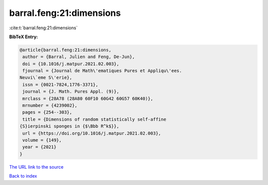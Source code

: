barral.feng:21:dimensions
=========================

:cite:t:`barral.feng:21:dimensions`

**BibTeX Entry:**

.. code-block:: bibtex

   @article{barral.feng:21:dimensions,
    author = {Barral, Julien and Feng, De-Jun},
    doi = {10.1016/j.matpur.2021.02.003},
    fjournal = {Journal de Math\'ematiques Pures et Appliqu\'ees.
   Neuvi\`eme S\'erie},
    issn = {0021-7824,1776-3371},
    journal = {J. Math. Pures Appl. (9)},
    mrclass = {28A78 (28A80 60F10 60G42 60G57 60K40)},
    mrnumber = {4239002},
    pages = {254--303},
    title = {Dimensions of random statistically self-affine
   {S}ierpinski sponges in {$\Bbb R^k$}},
    url = {https://doi.org/10.1016/j.matpur.2021.02.003},
    volume = {149},
    year = {2021}
   }

`The URL link to the source <ttps://doi.org/10.1016/j.matpur.2021.02.003}>`__


`Back to index <../By-Cite-Keys.html>`__
